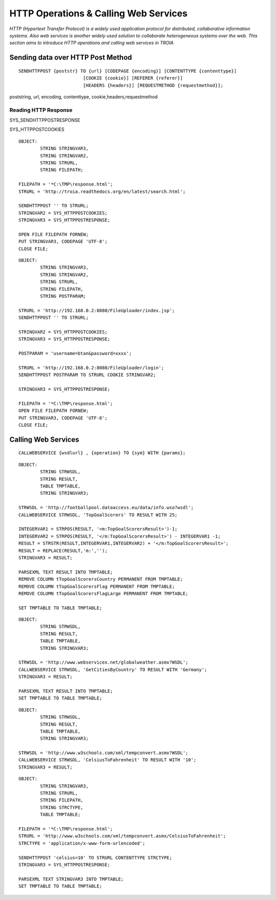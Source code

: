 

======================================
HTTP Operations & Calling Web Services
======================================

*HTTP (Hypertext Transfer Protocol) is a widely used application protocol for distributed, collaborative information systems. Also web services is another widely used solution to collaborate heterogeneous systems over the web. This section aims to introduce HTTP operations and calling web services in TROIA*


Sending data over HTTP Post Method
----------------------------------

::

	SENDHTTPPOST {poststr} TO {url} [CODEPAGE {encoding}] [CONTENTTYPE {contenttype}]
				[COOKIE {cookie}] [REFERER {referer}] 
				[HEADERS {headers}] [REQUESTMETHOD {requestmethod}]; 
				
poststring, url, encoding, contenttype, cookie,headers,requestmethod


Reading HTTP Response
=====================

SYS_SENDHTTPPOSTRESPONSE

SYS_HTTPPOSTCOOKIES

::

	OBJECT: 
		STRING STRINGVAR3,
		STRING STRINGVAR2,
		STRING STRURL,
		STRING FILEPATH;

	FILEPATH = '*C:\TMP\response.html';
	STRURL = 'http://troia.readthedocs.org/en/latest/search.html';

	SENDHTTPPOST '' TO STRURL;
	STRINGVAR2 = SYS_HTTPPOSTCOOKIES;
	STRINGVAR3 = SYS_HTTPPOSTRESPONSE;

	OPEN FILE FILEPATH FORNEW;
	PUT STRINGVAR3, CODEPAGE 'UTF-8';
	CLOSE FILE;
	
::

	OBJECT: 
		STRING STRINGVAR3,
		STRING STRINGVAR2,
		STRING STRURL,
		STRING FILEPATH,
		STRING POSTPARAM;

	STRURL = 'http://192.168.0.2:8080/FileUploader/index.jsp';
	SENDHTTPPOST '' TO STRURL;

	STRINGVAR2 = SYS_HTTPPOSTCOOKIES;
	STRINGVAR3 = SYS_HTTPPOSTRESPONSE;

	POSTPARAM = 'username=btan&password=xxxx';

	STRURL = 'http://192.168.0.2:8080/FileUploader/login';
	SENDHTTPPOST POSTPARAM TO STRURL COOKIE STRINGVAR2;

	STRINGVAR3 = SYS_HTTPPOSTRESPONSE;

	FILEPATH = '*C:\TMP\response.html';
	OPEN FILE FILEPATH FORNEW;
	PUT STRINGVAR3, CODEPAGE 'UTF-8';
	CLOSE FILE;




Calling Web Services
--------------------

::

	 CALLWEBSERVICE {wsdlurl} , {operation} TO {sym} WITH {params};

::

	OBJECT: 
		STRING STRWSDL,
		STRING RESULT,
		TABLE TMPTABLE,
		STRING STRINGVAR3;

	STRWSDL = 'http://footballpool.dataaccess.eu/data/info.wso?wsdl';
	CALLWEBSERVICE STRWSDL, 'TopGoalScorers' TO RESULT WITH 25;

	INTEGERVAR1 = STRPOS(RESULT, '<m:TopGoalScorersResult>')-1;
	INTEGERVAR2 = STRPOS(RESULT, '</m:TopGoalScorersResult>') - INTEGERVAR1 -1;
	RESULT = STRSTR(RESULT,INTEGERVAR1,INTEGERVAR2) + '</m:TopGoalScorersResult>';
	RESULT = REPLACE(RESULT,'m:','');
	STRINGVAR3 = RESULT;

	PARSEXML TEXT RESULT INTO TMPTABLE;
	REMOVE COLUMN tTopGoalScorersCountry PERMANENT FROM TMPTABLE;
	REMOVE COLUMN tTopGoalScorersFlag PERMANENT FROM TMPTABLE;
	REMOVE COLUMN tTopGoalScorersFlagLarge PERMANENT FROM TMPTABLE;

	SET TMPTABLE TO TABLE TMPTABLE;

::

	OBJECT: 
		STRING STRWSDL,
		STRING RESULT,
		TABLE TMPTABLE,
		STRING STRINGVAR3;

	STRWSDL = 'http://www.webservicex.net/globalweather.asmx?WSDL';
	CALLWEBSERVICE STRWSDL, 'GetCitiesByCountry' TO RESULT WITH 'Germany';
	STRINGVAR3 = RESULT;

	PARSEXML TEXT RESULT INTO TMPTABLE;
	SET TMPTABLE TO TABLE TMPTABLE;
	
::

	OBJECT: 
		STRING STRWSDL,
		STRING RESULT,
		TABLE TMPTABLE,
		STRING STRINGVAR3;

	STRWSDL = 'http://www.w3schools.com/xml/tempconvert.asmx?WSDL';
	CALLWEBSERVICE STRWSDL, 'CelsiusToFahrenheit' TO RESULT WITH '10';
	STRINGVAR3 = RESULT;
	
::

	OBJECT: 
		STRING STRINGVAR3,
		STRING STRURL,
		STRING FILEPATH,
		STRING STRCTYPE,
		TABLE TMPTABLE;

	FILEPATH = '*C:\TMP\response.html';
	STRURL = 'http://www.w3schools.com/xml/tempconvert.asmx/CelsiusToFahrenheit';
	STRCTYPE = 'application/x-www-form-urlencoded';

	SENDHTTPPOST 'celsius=10' TO STRURL CONTENTTYPE STRCTYPE;
	STRINGVAR3 = SYS_HTTPPOSTRESPONSE;

	PARSEXML TEXT STRINGVAR3 INTO TMPTABLE;
	SET TMPTABLE TO TABLE TMPTABLE;



	